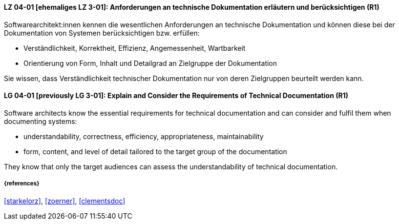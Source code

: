 // tag::DE[]
[[LG-04-01]]
==== LZ 04-01 [ehemaliges LZ 3-01]: Anforderungen an technische Dokumentation erläutern und berücksichtigen (R1)

Softwarearchitekt:innen kennen die wesentlichen Anforderungen an technische Dokumentation und können diese bei der Dokumentation von Systemen berücksichtigen bzw. erfüllen:

* Verständlichkeit, Korrektheit, Effizienz, Angemessenheit, Wartbarkeit
* Orientierung von Form, Inhalt und Detailgrad an Zielgruppe der Dokumentation

Sie wissen, dass Verständlichkeit technischer Dokumentation nur von deren Zielgruppen beurteilt werden kann.

// end::DE[]

// tag::EN[]
[[LG-04-01]]
==== LG 04-01 [previously LG 3-01]: Explain and Consider the Requirements of Technical Documentation (R1)
Software architects know the essential requirements for technical documentation and can consider and fulfil them when documenting systems:

* understandability, correctness, efficiency, appropriateness, maintainability
* form, content, and level of detail tailored to the target group of the documentation

They know that only the target audiences can assess the understandability of technical documentation.

// end::EN[]


===== {references}
<<starkelorz>>, <<zoerner>>, <<clementsdoc>>